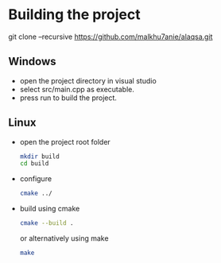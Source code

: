 * Building the project

    git clone --recursive https://github.com/malkhu7anie/alaqsa.git

** Windows
    - open the project directory in visual studio
    - select src/main.cpp as executable.
    - press run to build the project.

** Linux
- open the project root folder
  #+BEGIN_SRC sh
    mkdir build
    cd build
  #+END_SRC
- configure 
  #+BEGIN_SRC sh
    cmake ../
  #+END_SRC
- build
  using cmake
  #+BEGIN_SRC sh
    cmake --build .
  #+END_SRC
  or alternatively using make
  #+BEGIN_SRC sh
    make
  #+END_SRC



